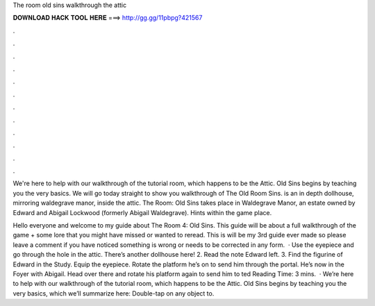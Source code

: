 The room old sins walkthrough the attic



𝐃𝐎𝐖𝐍𝐋𝐎𝐀𝐃 𝐇𝐀𝐂𝐊 𝐓𝐎𝐎𝐋 𝐇𝐄𝐑𝐄 ===> http://gg.gg/11pbpg?421567



.



.



.



.



.



.



.



.



.



.



.



.

We're here to help with our walkthrough of the tutorial room, which happens to be the Attic. Old Sins begins by teaching you the very basics. We will go today straight to show you walkthrough of The Old Room Sins. is an in depth dollhouse, mirroring waldegrave manor, inside the attic. The Room: Old Sins takes place in Waldegrave Manor, an estate owned by Edward and Abigail Lockwood (formerly Abigail Waldegrave). Hints within the game place.

Hello everyone and welcome to my guide about The Room 4: Old Sins. This guide will be about a full walkthrough of the game + some lore that you might have missed or wanted to reread. This is will be my 3rd guide ever made so please leave a comment if you have noticed something is wrong or needs to be corrected in any form.  · Use the eyepiece and go through the hole in the attic. There’s another dollhouse here! 2. Read the note Edward left. 3. Find the figurine of Edward in the Study. Equip the eyepiece. Rotate the platform he’s on to send him through the portal. He’s now in the Foyer with Abigail. Head over there and rotate his platform again to send him to ted Reading Time: 3 mins.  · We’re here to help with our walkthrough of the tutorial room, which happens to be the Attic. Old Sins begins by teaching you the very basics, which we’ll summarize here: Double-tap on any object to.
